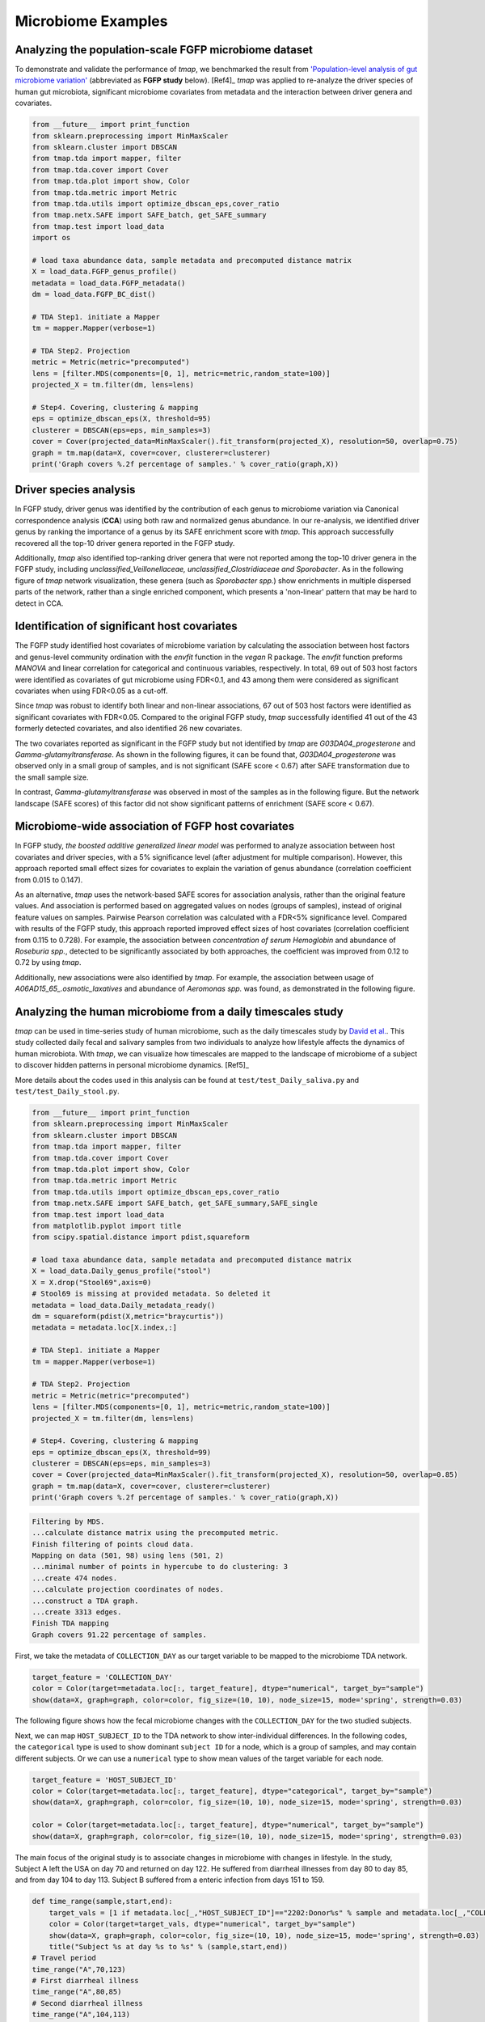 Microbiome Examples
#########################

Analyzing the population-scale FGFP microbiome dataset
==============================================================

To demonstrate and validate the performance of *tmap*, we benchmarked the result from `'Population-level analysis of gut microbiome variation' <https://www.ncbi.nlm.nih.gov/pubmed/27126039>`_ (abbreviated as **FGFP study** below). [Ref4]_ *tmap* was applied to re-analyze the driver species of human gut microbiota, significant microbiome covariates from metadata and the interaction between driver genera and covariates.

.. code-block:: python

    from __future__ import print_function
    from sklearn.preprocessing import MinMaxScaler
    from sklearn.cluster import DBSCAN
    from tmap.tda import mapper, filter
    from tmap.tda.cover import Cover
    from tmap.tda.plot import show, Color
    from tmap.tda.metric import Metric
    from tmap.tda.utils import optimize_dbscan_eps,cover_ratio
    from tmap.netx.SAFE import SAFE_batch, get_SAFE_summary
    from tmap.test import load_data
    import os

    # load taxa abundance data, sample metadata and precomputed distance matrix
    X = load_data.FGFP_genus_profile()
    metadata = load_data.FGFP_metadata()
    dm = load_data.FGFP_BC_dist()

    # TDA Step1. initiate a Mapper
    tm = mapper.Mapper(verbose=1)

    # TDA Step2. Projection
    metric = Metric(metric="precomputed")
    lens = [filter.MDS(components=[0, 1], metric=metric,random_state=100)]
    projected_X = tm.filter(dm, lens=lens)

    # Step4. Covering, clustering & mapping
    eps = optimize_dbscan_eps(X, threshold=95)
    clusterer = DBSCAN(eps=eps, min_samples=3)
    cover = Cover(projected_data=MinMaxScaler().fit_transform(projected_X), resolution=50, overlap=0.75)
    graph = tm.map(data=X, cover=cover, clusterer=clusterer)
    print('Graph covers %.2f percentage of samples.' % cover_ratio(graph,X))


Driver species analysis
==============================

In FGFP study, driver genus was identified by the contribution of each genus to microbiome variation via Canonical correspondence analysis (**CCA**) using both raw and normalized genus abundance. In our re-analysis, we identified driver genus by ranking the importance of a genus by its SAFE enrichment score with *tmap*. This approach successfully recovered all the top-10 driver genera reported in the FGFP study.

Additionally, *tmap* also identified top-ranking driver genera that were not reported among the top-10 driver genera in the FGFP study, including *unclassified_Veillonellaceae, unclassified_Clostridiaceae and Sporobacter*. As in the following figure of *tmap* network visualization, these genera (such as *Sporobacter spp.*) show enrichments in multiple dispersed parts of the network, rather than a single enriched component, which presents a 'non-linear' pattern that may be hard to detect in CCA.

.. image:: img/example/FGFP_fig1.png
    :alt: FGFP Sporobacter spp.

Identification of significant host covariates
=============================================================

The FGFP study identified host covariates of microbiome variation by calculating the association between host factors and genus-level community ordination with the *envfit* function in the *vegan* R package. The *envfit* function preforms *MANOVA* and linear correlation for categorical and continuous variables, respectively. In total, 69 out of 503 host factors were identified as covariates of gut microbiome using FDR<0.1, and 43 among them were considered as significant covariates when using FDR<0.05 as a cut-off.

Since *tmap* was robust to identify both linear and non-linear associations, 67 out of 503 host factors were identified as significant covariates with FDR<0.05. Compared to the original FGFP study, *tmap* successfully identified 41 out of the 43 formerly detected covariates, and also identified 26 new covariates.

The two covariates reported as significant in the FGFP study but not identified by *tmap* are *G03DA04_progesterone* and *Gamma-glutamyltransferase*. As shown in the following figures, it can be found that, *G03DA04_progesterone* was observed only in a small group of samples, and is not significant (SAFE score < 0.67) after SAFE transformation due to the small sample size.

.. image:: img/example/FGFP_fig2.png
    :alt: FGFP G03DA04_progesterone

In contrast, *Gamma-glutamyltransferase* was observed in most of the samples as in the following figure. But the network landscape (SAFE scores) of this factor did not show significant patterns of enrichment (SAFE score < 0.67).

.. image:: img/example/FGFP_fig3.png
    :alt: FGFP Gamma-glutamyltransferase

Microbiome-wide association of FGFP host covariates
=============================================================

In FGFP study, *the boosted additive generalized linear model* was performed to analyze association between host covariates and driver species, with a 5% significance level (after adjustment for multiple comparison). However, this approach reported small effect sizes for covariates to explain the variation of genus abundance (correlation coefficient from 0.015 to 0.147).

As an alternative, *tmap* uses the network-based SAFE scores for association analysis, rather than the original feature values. And association is performed based on aggregated values on nodes (groups of samples), instead of original feature values on samples. Pairwise Pearson correlation was calculated with a FDR<5% significance level. Compared with results of the FGFP study, this approach reported improved effect sizes of host covariates (correlation coefficient from 0.115 to 0.728). For example, the association between *concentration of serum Hemoglobin* and abundance of *Roseburia spp.*, detected to be significantly associated by both approaches, the coefficient was improved from 0.12 to 0.72 by using *tmap*.

Additionally, new associations were also identified by *tmap*. For example, the association between usage of *A06AD15_65_.osmotic_laxatives* and abundance of *Aeromonas spp.* was found, as demonstrated in the following figure.

.. image:: img/example/FGFP_fig4.png
    :alt: FGFP MWAS

Analyzing the human microbiome from a daily timescales study
===============================================================

*tmap* can be used in time-series study of human microbiome, such as the daily timescales study by `David et al. <https://www.ncbi.nlm.nih.gov/pubmed/25146375>`_. This study collected daily fecal and salivary samples from two individuals to analyze how lifestyle affects the dynamics of human microbiota. With *tmap*, we can visualize how timescales are mapped to the landscape of microbiome of a subject to discover hidden patterns in personal microbiome dynamics. [Ref5]_

More details about the codes used in this analysis can be found at ``test/test_Daily_saliva.py`` and ``test/test_Daily_stool.py``.

.. code-block:: python

    from __future__ import print_function
    from sklearn.preprocessing import MinMaxScaler
    from sklearn.cluster import DBSCAN
    from tmap.tda import mapper, filter
    from tmap.tda.cover import Cover
    from tmap.tda.plot import show, Color
    from tmap.tda.metric import Metric
    from tmap.tda.utils import optimize_dbscan_eps,cover_ratio
    from tmap.netx.SAFE import SAFE_batch, get_SAFE_summary,SAFE_single
    from tmap.test import load_data
    from matplotlib.pyplot import title
    from scipy.spatial.distance import pdist,squareform

    # load taxa abundance data, sample metadata and precomputed distance matrix
    X = load_data.Daily_genus_profile("stool")
    X = X.drop("Stool69",axis=0)
    # Stool69 is missing at provided metadata. So deleted it
    metadata = load_data.Daily_metadata_ready()
    dm = squareform(pdist(X,metric="braycurtis"))
    metadata = metadata.loc[X.index,:]

    # TDA Step1. initiate a Mapper
    tm = mapper.Mapper(verbose=1)

    # TDA Step2. Projection
    metric = Metric(metric="precomputed")
    lens = [filter.MDS(components=[0, 1], metric=metric,random_state=100)]
    projected_X = tm.filter(dm, lens=lens)

    # Step4. Covering, clustering & mapping
    eps = optimize_dbscan_eps(X, threshold=99)
    clusterer = DBSCAN(eps=eps, min_samples=3)
    cover = Cover(projected_data=MinMaxScaler().fit_transform(projected_X), resolution=50, overlap=0.85)
    graph = tm.map(data=X, cover=cover, clusterer=clusterer)
    print('Graph covers %.2f percentage of samples.' % cover_ratio(graph,X))


.. code-block:: python

    Filtering by MDS.
    ...calculate distance matrix using the precomputed metric.
    Finish filtering of points cloud data.
    Mapping on data (501, 98) using lens (501, 2)
    ...minimal number of points in hypercube to do clustering: 3
    ...create 474 nodes.
    ...calculate projection coordinates of nodes.
    ...construct a TDA graph.
    ...create 3313 edges.
    Finish TDA mapping
    Graph covers 91.22 percentage of samples.


First, we take the metadata of ``COLLECTION_DAY`` as our target variable to be mapped to the microbiome TDA network.

.. code-block:: python

    target_feature = 'COLLECTION_DAY'
    color = Color(target=metadata.loc[:, target_feature], dtype="numerical", target_by="sample")
    show(data=X, graph=graph, color=color, fig_size=(10, 10), node_size=15, mode='spring', strength=0.03)

The following figure shows how the fecal microbiome changes with the ``COLLECTION_DAY`` for the two studied subjects.

.. image:: img/example/Daily_Stool_collection_day.png
    :alt: Daily microbiome COLLECTION_DAY

Next, we can map ``HOST_SUBJECT_ID`` to the TDA network to show inter-individual differences. In the following codes, the ``categorical`` type is used to show dominant ``subject ID`` for a node, which is a group of samples, and may contain different subjects. Or we can use a ``numerical`` type to show mean values of the target variable for each node.

.. code-block:: python

    target_feature = 'HOST_SUBJECT_ID'
    color = Color(target=metadata.loc[:, target_feature], dtype="categorical", target_by="sample")
    show(data=X, graph=graph, color=color, fig_size=(10, 10), node_size=15, mode='spring', strength=0.03)

    color = Color(target=metadata.loc[:, target_feature], dtype="numerical", target_by="sample")
    show(data=X, graph=graph, color=color, fig_size=(10, 10), node_size=15, mode='spring', strength=0.03)


.. image:: img/example/Daily_host_compare.png
    :alt: Daily microbiome HOST_SUBJECT_ID

The main focus of the original study is to associate changes in microbiome with changes in lifestyle. In the study, Subject A left the USA on day 70 and returned on day 122. He suffered from diarrheal illnesses from day 80 to day 85, and from day 104 to day 113. Subject B suffered from a enteric infection from days 151 to 159.

.. code-block:: python

    def time_range(sample,start,end):
        target_vals = [1 if metadata.loc[_,"HOST_SUBJECT_ID"]=="2202:Donor%s" % sample and metadata.loc[_,"COLLECTION_DAY"] in list(range(start,end+1)) else 0 for _ in X.index]
        color = Color(target=target_vals, dtype="numerical", target_by="sample")
        show(data=X, graph=graph, color=color, fig_size=(10, 10), node_size=15, mode='spring', strength=0.03)
        title("Subject %s at day %s to %s" % (sample,start,end))
    # Travel period
    time_range("A",70,123)
    # First diarrheal illness
    time_range("A",80,85)
    # Second diarrheal illness
    time_range("A",104,113)

    # Pre-travel period
    time_range("A",40,69)
    # Travel period
    time_range("A",70,122)
    # Post-travel period
    time_range("A",123,153)

    # Pre-enteric infection period
    time_range("B",121,150)
    # enteric infection period
    time_range("B",151,159)
    # Post-enteric infection period
    time_range("B",160,197)


.. image:: img/example/Daily_Stool_A_diarrheal.png
    :alt: Daily_Stool_A_diarrheal

.. image:: img/example/Subject_A_perturbation.png
    :alt: Subject_A_perturbation

.. image:: img/example/Subject_B_enteric_infection.png
    :alt: Subject_B_enteric_infection

From the above figures, we could found that there are several changes in the microbiome of subject A between day 70 and day 122. It is worth noting that, the fecal microbiome samples of diarrheal illnesses at different time points are adjacent to each other in the network, and are overlap with shared nodes.  **Subject A’s travel-related microbiota shift** concluded in the original paper can be confirmed in this *tmap* re-analysis of the microbiome dataset. From the above figure, subject B's microbiome before and after the enteric infection is distinct, which is also consistent with the results of the original study.
